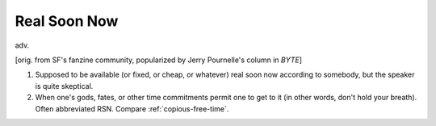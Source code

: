 .. _Real-Soon-Now:

============================================================
Real Soon Now
============================================================

adv\.

[orig.
from SF's fanzine community, popularized by Jerry Pournelle's column in *BYTE*\]

1.
   Supposed to be available (or fixed, or cheap, or whatever) real soon now according to somebody, but the speaker is quite skeptical.

2.
   When one's gods, fates, or other time commitments permit one to get to it (in other words, don't hold your breath).
   Often abbreviated RSN.
   Compare :ref:`copious-free-time`\.

